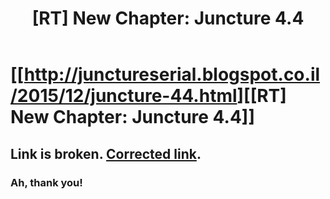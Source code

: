 #+TITLE: [RT] New Chapter: Juncture 4.4

* [[http://junctureserial.blogspot.co.il/2015/12/juncture-44.html][[RT] New Chapter: Juncture 4.4]]
:PROPERTIES:
:Author: AHatfulOfBomb
:Score: 5
:DateUnix: 1451330569.0
:DateShort: 2015-Dec-28
:END:

** Link is broken. [[http://junctureserial.blogspot.co.il/2015/12/juncture-44_28.html][Corrected link]].
:PROPERTIES:
:Author: ZeroNihilist
:Score: 1
:DateUnix: 1451367129.0
:DateShort: 2015-Dec-29
:END:

*** Ah, thank you!
:PROPERTIES:
:Author: AHatfulOfBomb
:Score: 1
:DateUnix: 1451370861.0
:DateShort: 2015-Dec-29
:END:
